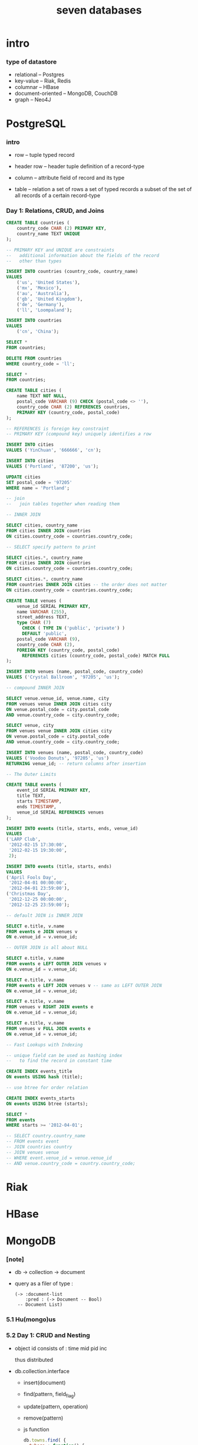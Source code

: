 #+title: seven databases

* intro

*** type of datastore

    - relational -- Postgres
    - key-value -- Riak, Redis
    - columnar -- HBase
    - document-oriented -- MongoDB, CouchDB
    - graph -- Neo4J

* PostgreSQL

*** intro

    - row -- tuple
      typed record

    - header row -- header tuple
      definition of a record-type

    - column -- attribute
      field of record and its type

    - table -- relation
      a set of rows
      a set of typed records
      a subset of the set of all records of a certain record-type

*** Day 1: Relations, CRUD, and Joins

    #+begin_src sql
    CREATE TABLE countries (
        country_code CHAR (2) PRIMARY KEY,
        country_name TEXT UNIQUE
    );

    -- PRIMARY KEY and UNIQUE are constraints
    --   additional information about the fields of the record
    --   other than types

    INSERT INTO countries (country_code, country_name)
    VALUES
        ('us', 'United States'),
        ('mx', 'Mexico'),
        ('au', 'Australia'),
        ('gb', 'United Kingdom'),
        ('de', 'Germany'),
        ('ll', 'Loompaland');

    INSERT INTO countries
    VALUES
        ('cn', 'China');

    SELECT *
    FROM countries;

    DELETE FROM countries
    WHERE country_code = 'll';

    SELECT *
    FROM countries;

    CREATE TABLE cities (
        name TEXT NOT NULL,
        postal_code VARCHAR (9) CHECK (postal_code <> ''),
        country_code CHAR (2) REFERENCES countries,
        PRIMARY KEY (country_code, postal_code)
    );

    -- REFERENCES is foreign key constraint
    -- PRIMARY KEY (compound key) uniquely identifies a row

    INSERT INTO cities
    VALUES ('YinChuan', '666666', 'cn');

    INSERT INTO cities
    VALUES ('Portland', '87200', 'us');

    UPDATE cities
    SET postal_code = '97205'
    WHERE name = 'Portland';

    -- join
    --   join tables together when reading them

    -- INNER JOIN

    SELECT cities, country_name
    FROM cities INNER JOIN countries
    ON cities.country_code = countries.country_code;

    -- SELECT specify pattern to print

    SELECT cities.*, country_name
    FROM cities INNER JOIN countries
    ON cities.country_code = countries.country_code;

    SELECT cities.*, country_name
    FROM countries INNER JOIN cities -- the order does not matter
    ON cities.country_code = countries.country_code;

    CREATE TABLE venues (
        venue_id SERIAL PRIMARY KEY,
        name VARCHAR (255),
        street_address TEXT,
        type CHAR (7)
          CHECK ( TYPE IN ('public', 'private') )
          DEFAULT 'public',
        postal_code VARCHAR (9),
        country_code CHAR (2),
        FOREIGN KEY (country_code, postal_code)
          REFERENCES cities (country_code, postal_code) MATCH FULL
    );

    INSERT INTO venues (name, postal_code, country_code)
    VALUES ('Crystal Ballroom', '97205', 'us');

    -- compound INNER JOIN

    SELECT venue.venue_id, venue.name, city
    FROM venues venue INNER JOIN cities city
    ON venue.postal_code = city.postal_code
    AND venue.country_code = city.country_code;

    SELECT venue, city
    FROM venues venue INNER JOIN cities city
    ON venue.postal_code = city.postal_code
    AND venue.country_code = city.country_code;

    INSERT INTO venues (name, postal_code, country_code)
    VALUES ('Voodoo Donuts', '97205', 'us')
    RETURNING venue_id; -- return columns after insertion

    -- The Outer Limits

    CREATE TABLE events (
        event_id SERIAL PRIMARY KEY,
        title TEXT,
        starts TIMESTAMP,
        ends TIMESTAMP,
        venue_id SERIAL REFERENCES venues
    );

    INSERT INTO events (title, starts, ends, venue_id)
    VALUES
    ('LARP Club',
     '2012-02-15 17:30:00',
     '2012-02-15 19:30:00',
     2);

    INSERT INTO events (title, starts, ends)
    VALUES
    ('April Fools Day',
     '2012-04-01 00:00:00',
     '2012-04-01 23:59:00'),
    ('Christmas Day',
     '2012-12-25 00:00:00',
     '2012-12-25 23:59:00');

    -- default JOIN is INNER JOIN

    SELECT e.title, v.name
    FROM events e JOIN venues v
    ON e.venue_id = v.venue_id;

    -- OUTER JOIN is all about NULL

    SELECT e.title, v.name
    FROM events e LEFT OUTER JOIN venues v
    ON e.venue_id = v.venue_id;

    SELECT e.title, v.name
    FROM events e LEFT JOIN venues v -- same as LEFT OUTER JOIN
    ON e.venue_id = v.venue_id;

    SELECT e.title, v.name
    FROM venues v RIGHT JOIN events e
    ON e.venue_id = v.venue_id;

    SELECT e.title, v.name
    FROM venues v FULL JOIN events e
    ON e.venue_id = v.venue_id;

    -- Fast Lookups with Indexing

    -- unique field can be used as hashing index
    --   to find the record in constant time

    CREATE INDEX events_title
    ON events USING hash (title);

    -- use btree for order relation

    CREATE INDEX events_starts
    ON events USING btree (starts);

    SELECT *
    FROM events
    WHERE starts >= '2012-04-01';

    -- SELECT country.country_name
    -- FROM events event
    -- JOIN countries country
    -- JOIN venues venue
    -- WHERE event.venue_id = venue.venue_id
    -- AND venue.country_code = country.country_code;
    #+end_src

* Riak

* HBase

* MongoDB

*** [note]

    - db -> collection -> document

    - query as a filer of type :
      #+begin_src jojo
      (-> :document-list
          :pred : (-> Document -- Bool)
       -- Document List)
      #+end_src

*** 5.1 Hu(mongo)us

*** 5.2 Day 1: CRUD and Nesting

    - object id consists of :
      time mid pid inc

      thus distributed

    - db.collection.interface
      - insert(document)
      - find(pattern, field_flag)
      - update(pattern, operation)
      - remove(pattern)

      - js function

        #+begin_src js
        db.towns.find( {
          $where : function() {
            return this.population > 6000 && this.population < 600000;
          },
          famous_for : /groundhog/,
        })
        #+end_src

*** 5.3 Day 2: Indexing, Grouping, Mapreduce

*** 5.4 Day 3: Replica Sets, Sharding, GeoSpatial, and GridFS

*** 5.5 Wrap-Up

* CouchDB

* Neo4J

* Redis -- REmote DIctionary Service

*** command line tools

    - redis-server

    - redis-cli -- client
